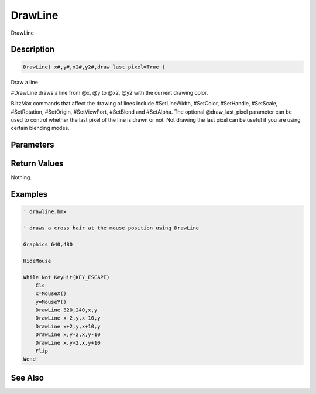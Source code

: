 .. _func_graphics_max2d_drawline:

========
DrawLine
========

DrawLine - 

Description
===========

.. code-block:: blitzmax

    DrawLine( x#,y#,x2#,y2#,draw_last_pixel=True )

Draw a line

#DrawLine draws a line from @x, @y to @x2, @y2 with the current drawing color.

BlitzMax commands that affect the drawing of lines include #SetLineWidth, #SetColor, #SetHandle,
#SetScale, #SetRotation, #SetOrigin, #SetViewPort, #SetBlend and #SetAlpha.
The optional @draw_last_pixel parameter can be used to control whether the last pixel of the line is drawn or not.
Not drawing the last pixel can be useful if you are using certain blending modes.

Parameters
==========

Return Values
=============

Nothing.

Examples
========

.. code-block:: blitzmax

    ' drawline.bmx
    
    ' draws a cross hair at the mouse position using DrawLine
    
    Graphics 640,480
    
    HideMouse 
    
    While Not KeyHit(KEY_ESCAPE)
        Cls
        x=MouseX()
        y=MouseY()
        DrawLine 320,240,x,y
        DrawLine x-2,y,x-10,y
        DrawLine x+2,y,x+10,y
        DrawLine x,y-2,x,y-10
        DrawLine x,y+2,x,y+10
        Flip
    Wend

See Also
========



